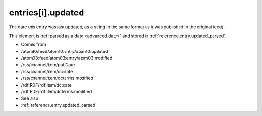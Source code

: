 .. _reference.entry.updated:



entries[i].updated
==================




The date this entry was last updated, as a string in the same format as it was published in the original feed).

This element is :ref:`parsed as a date <advanced.date>` and stored in :ref:`reference.entry.updated_parsed`.

- Comes from

- /atom10:feed/atom10:entry/atom10:updated

- /atom03:feed/atom03:entry/atom03:modified

- /rss/channel/item/pubDate

- /rss/channel/item/dc:date

- /rss/channel/item/dcterms:modified

- /rdf:RDF/rdf:item/dc:date

- /rdf:RDF/rdf:item/dcterms:modified



- See also

- :ref:`reference.entry.updated_parsed`